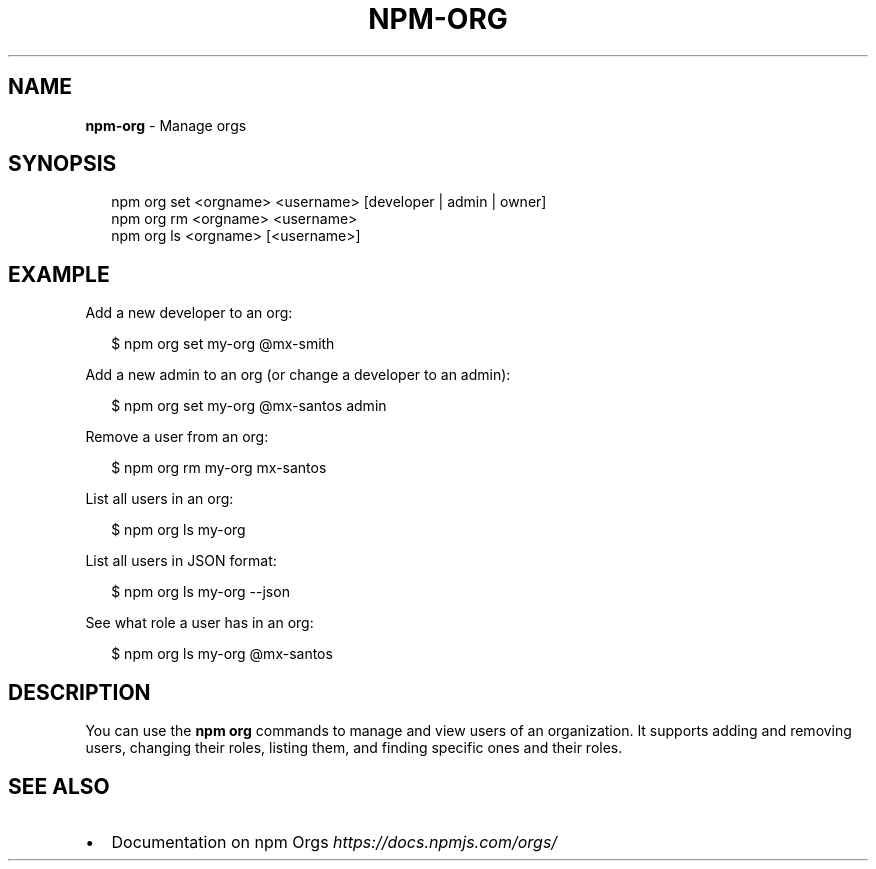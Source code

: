 .TH "NPM\-ORG" "1" "July 2019" "" ""
.SH "NAME"
\fBnpm-org\fR \- Manage orgs
.SH SYNOPSIS
.P
.RS 2
.nf
npm org set <orgname> <username> [developer | admin | owner]
npm org rm <orgname> <username>
npm org ls <orgname> [<username>]
.fi
.RE
.SH EXAMPLE
.P
Add a new developer to an org:
.P
.RS 2
.nf
$ npm org set my\-org @mx\-smith
.fi
.RE
.P
Add a new admin to an org (or change a developer to an admin):
.P
.RS 2
.nf
$ npm org set my\-org @mx\-santos admin
.fi
.RE
.P
Remove a user from an org:
.P
.RS 2
.nf
$ npm org rm my\-org mx\-santos
.fi
.RE
.P
List all users in an org:
.P
.RS 2
.nf
$ npm org ls my\-org
.fi
.RE
.P
List all users in JSON format:
.P
.RS 2
.nf
$ npm org ls my\-org \-\-json
.fi
.RE
.P
See what role a user has in an org:
.P
.RS 2
.nf
$ npm org ls my\-org @mx\-santos
.fi
.RE
.SH DESCRIPTION
.P
You can use the \fBnpm org\fP commands to manage and view users of an organization\.
It supports adding and removing users, changing their roles, listing them, and
finding specific ones and their roles\.
.SH SEE ALSO
.RS 0
.IP \(bu 2
Documentation on npm Orgs \fIhttps://docs\.npmjs\.com/orgs/\fR

.RE
